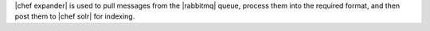 .. The contents of this file are included in multiple topics.
.. This file should not be changed in a way that hinders its ability to appear in multiple documentation sets.

|chef expander| is used to pull messages from the |rabbitmq| queue, process them into the required format, and then post them to |chef solr| for indexing.


